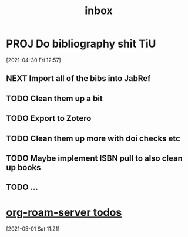 #+title: inbox
#+STARTUP: overview logrefile content showstars indent
#+FILETAGS: inbox esn thesis jote emacs home adhd notes customization
#+TODO: NEXT TODO PROJ WAIT | DONE CANCELED TRASH

#+begin_comment
This is the inbox. Everything goes in here when you capture it.
#+end_comment
* PROJ Do bibliography shit TiU
DEADLINE: <2021-05-09 Sun>
[2021-04-30 Fri 12:57]
** NEXT Import all of the bibs into JabRef
** TODO Clean them up a bit
** TODO Export to Zotero
** TODO Clean them up more with doi checks etc
** TODO Maybe implement ISBN pull to also clean up books
** TODO ...
* [[file:20210501111956-org_roam_server_todos.org][org-roam-server todos]]
[2021-05-01 Sat 11:21]
